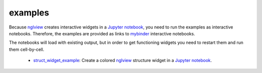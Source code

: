 =========
examples
=========
Because nglview_ creates interactive widgets in a `Jupyter notebook`_, you need to run the examples as interactive notebooks.
Therefore, the examples are provided as links to mybinder_ interactive notebooks.

The notebooks will load with existing output, but in order to get functioning widgets you need to restart them and run them cell-by-cell.

  - struct_widget_example_: Create a colored nglview_ structure widget in a `Jupyter notebook`_.

.. _nglview: https://github.com/arose/nglview
.. _`Jupyter notebook`: https://jupyter.org/
.. _mybinder: https://mybinder.org/
.. _struct_widget_example: https://mybinder.org/v2/gh/jbloomlab/dms_struct/master?filepath=notebooks/struct_widget_example.ipynb
